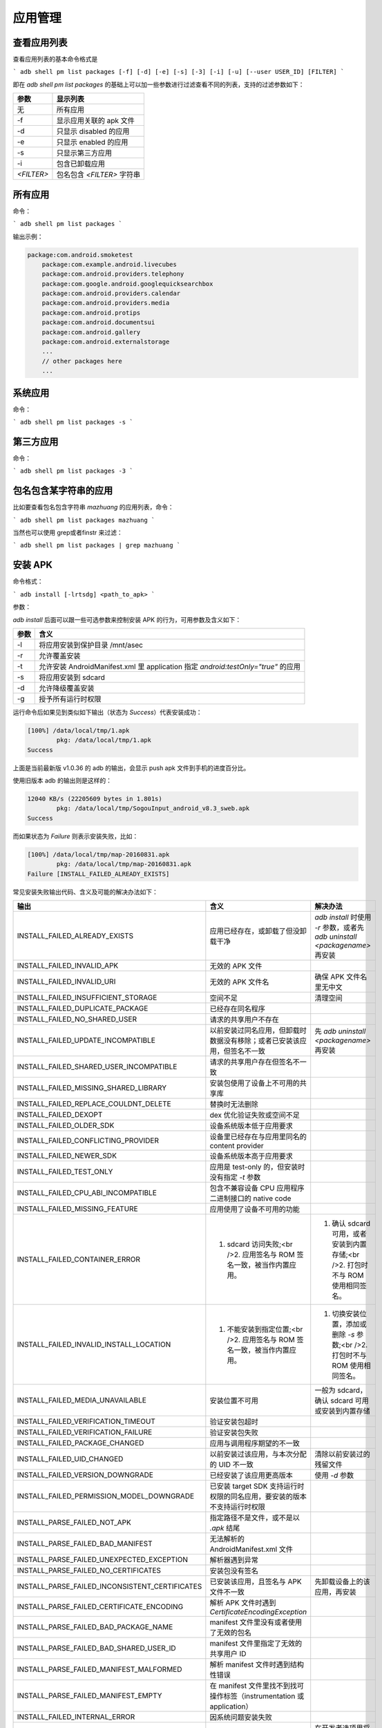应用管理
=============================== 


查看应用列表
------------

查看应用列表的基本命令格式是

```
adb shell pm list packages [-f] [-d] [-e] [-s] [-3] [-i] [-u] [--user USER_ID] [FILTER]
```

即在 `adb shell pm list packages` 的基础上可以加一些参数进行过滤查看不同的列表，支持的过滤参数如下：

======================== ======================================================
参数                        显示列表 
======================== ======================================================
 无               			所有应用                   
 -f          				显示应用关联的 apk 文件   
 -d        					只显示 disabled 的应用    
 -e         				只显示 enabled 的应用     
 -s        					只显示第三方应用        
 -i          				包含已卸载应用           
 `<FILTER>`					包名包含 `<FILTER>` 字符串
======================== ======================================================



所有应用
------------
命令：

```
adb shell pm list packages
```

输出示例：

.. code-block:: bash

    package:com.android.smoketest
	package:com.example.android.livecubes
	package:com.android.providers.telephony
	package:com.google.android.googlequicksearchbox
	package:com.android.providers.calendar
	package:com.android.providers.media
	package:com.android.protips
	package:com.android.documentsui
	package:com.android.gallery
	package:com.android.externalstorage
	...
	// other packages here
	...


系统应用
------------
命令：

```
adb shell pm list packages -s
```

第三方应用
------------

命令：

```
adb shell pm list packages -3
```

包名包含某字符串的应用
------------

比如要查看包名包含字符串 `mazhuang` 的应用列表，命令：

```
adb shell pm list packages mazhuang
```

当然也可以使用 grep或者finstr 来过滤：

```
adb shell pm list packages | grep mazhuang
```

安装 APK
------------
命令格式：

```
adb install [-lrtsdg] <path_to_apk>
```

参数：

`adb install` 后面可以跟一些可选参数来控制安装 APK 的行为，可用参数及含义如下：


====================== ==========================================================================================
参数                        含义 
====================== ==========================================================================================
 -l   						将应用安装到保护目录 /mnt/asec                                                    
 -r   						允许覆盖安装                                                                     
 -t   						允许安装 AndroidManifest.xml 里 application 指定 `android:testOnly="true"` 的应用
 -s   						将应用安装到 sdcard                                                               
 -d   						允许降级覆盖安装                                                                  
 -g   						授予所有运行时权限                                                                

====================== ==========================================================================================


运行命令后如果见到类似如下输出（状态为 `Success`）代表安装成功：

.. code-block:: bash

	[100%] /data/local/tmp/1.apk
		pkg: /data/local/tmp/1.apk
	Success


上面是当前最新版 v1.0.36 的 adb 的输出，会显示 push apk 文件到手机的进度百分比。

使用旧版本 adb 的输出则是这样的：

.. code-block:: bash

	12040 KB/s (22205609 bytes in 1.801s)
        	pkg: /data/local/tmp/SogouInput_android_v8.3_sweb.apk
	Success


而如果状态为 `Failure` 则表示安装失败，比如：

.. code-block:: bash

	[100%] /data/local/tmp/map-20160831.apk
        	pkg: /data/local/tmp/map-20160831.apk
	Failure [INSTALL_FAILED_ALREADY_EXISTS]


常见安装失败输出代码、含义及可能的解决办法如下：


====================================================================== =========================================================================== ============================================================================================= 
输出                                                                    含义                                                                         解决办法
====================================================================== =========================================================================== =============================================================================================  
INSTALL\_FAILED\_ALREADY\_EXISTS                                       应用已经存在，或卸载了但没卸载干净                                           `adb install` 时使用 `-r` 参数，或者先 `adb uninstall <packagename>` 再安装   
INSTALL\_FAILED\_INVALID\_APK                                          无效的 APK 文件                                                                                                                                            
INSTALL\_FAILED\_INVALID\_URI                                          无效的 APK 文件名                                                            确保 APK 文件名里无中文                                                      
INSTALL\_FAILED\_INSUFFICIENT\_STORAGE                                 空间不足                                                                     清理空间                                                                     
INSTALL\_FAILED\_DUPLICATE\_PACKAGE                                    已经存在同名程序                                                                                                                                          
INSTALL\_FAILED\_NO\_SHARED\_USER                                      请求的共享用户不存在                                                                                                                                       
INSTALL\_FAILED\_UPDATE\_INCOMPATIBLE                                  以前安装过同名应用，但卸载时数据没有移除；或者已安装该应用，但签名不一致     先 `adb uninstall <packagename>` 再安装                                      
INSTALL\_FAILED\_SHARED\_USER\_INCOMPATIBLE                            请求的共享用户存在但签名不一致                                                                                                                              
INSTALL\_FAILED\_MISSING\_SHARED\_LIBRARY                              安装包使用了设备上不可用的共享库                                                                                                                            
INSTALL\_FAILED\_REPLACE\_COULDNT\_DELETE                              替换时无法删除                                                                                                                                              
INSTALL\_FAILED\_DEXOPT                                                dex 优化验证失败或空间不足                                                                                                                                  
INSTALL\_FAILED\_OLDER\_SDK                                            设备系统版本低于应用要求                                                                                                                                    
INSTALL\_FAILED\_CONFLICTING\_PROVIDER                                 设备里已经存在与应用里同名的 content provider                                                                                                               
INSTALL\_FAILED\_NEWER\_SDK                                            设备系统版本高于应用要求                                                                                                                                    
INSTALL\_FAILED\_TEST\_ONLY                                            应用是 test-only 的，但安装时没有指定 `-t` 参数                                                                                                             
INSTALL\_FAILED\_CPU\_ABI\_INCOMPATIBLE                                包含不兼容设备 CPU 应用程序二进制接口的 native code                                                                                                         
INSTALL\_FAILED\_MISSING\_FEATURE                                      应用使用了设备不可用的功能                                                                                                                                 
INSTALL\_FAILED\_CONTAINER\_ERROR                                      1. sdcard 访问失败;<br />2. 应用签名与 ROM 签名一致，被当作内置应用。        1. 确认 sdcard 可用，或者安装到内置存储;<br />2. 打包时不与 ROM 使用相同签名。    
INSTALL\_FAILED\_INVALID\_INSTALL\_LOCATION                            1. 不能安装到指定位置;<br />2. 应用签名与 ROM 签名一致，被当作内置应用。     1. 切换安装位置，添加或删除 `-s` 参数;<br />2. 打包时不与 ROM 使用相同签名。      
INSTALL\_FAILED\_MEDIA\_UNAVAILABLE                                    安装位置不可用                                                               一般为 sdcard，确认 sdcard 可用或安装到内置存储                                   
INSTALL\_FAILED\_VERIFICATION\_TIMEOUT                                 验证安装包超时                                                                                                                                                  
INSTALL\_FAILED\_VERIFICATION\_FAILURE                                 验证安装包失败                                                                                                                                                  
INSTALL\_FAILED\_PACKAGE\_CHANGED                                      应用与调用程序期望的不一致                                                                                                                                      
INSTALL\_FAILED\_UID\_CHANGED                                          以前安装过该应用，与本次分配的 UID 不一致                                    清除以前安装过的残留文件                                                          
INSTALL\_FAILED\_VERSION\_DOWNGRADE                                    已经安装了该应用更高版本                                                     使用 `-d` 参数                                                                    
INSTALL\_FAILED\_PERMISSION\_MODEL\_DOWNGRADE                          已安装 target SDK 支持运行时权限的同名应用，要安装的版本不支持运行时权限                                                                                        
INSTALL\_PARSE\_FAILED\_NOT\_APK                                       指定路径不是文件，或不是以 `.apk` 结尾                                                                                                                          
INSTALL\_PARSE\_FAILED\_BAD\_MANIFEST                                  无法解析的 AndroidManifest.xml 文件                                                                                                                             
INSTALL\_PARSE\_FAILED\_UNEXPECTED\_EXCEPTION                          解析器遇到异常                                                                                                                                                  
INSTALL\_PARSE\_FAILED\_NO\_CERTIFICATES                               安装包没有签名                                                                                                                                                  
INSTALL\_PARSE\_FAILED\_INCONSISTENT\_CERTIFICATES                     已安装该应用，且签名与 APK 文件不一致                                        先卸载设备上的该应用，再安装                                                      
INSTALL\_PARSE\_FAILED\_CERTIFICATE\_ENCODING                          解析 APK 文件时遇到 `CertificateEncodingException`                                                                                                              
INSTALL\_PARSE\_FAILED\_BAD\_PACKAGE\_NAME                             manifest 文件里没有或者使用了无效的包名                                                                                                                         
INSTALL\_PARSE\_FAILED\_BAD\_SHARED\_USER\_ID                          manifest 文件里指定了无效的共享用户 ID                                                                                                                          
INSTALL\_PARSE\_FAILED\_MANIFEST\_MALFORMED                            解析 manifest 文件时遇到结构性错误                                                                                                                              
INSTALL\_PARSE\_FAILED\_MANIFEST\_EMPTY                                在 manifest 文件里找不到找可操作标签（instrumentation 或 application）                                                                                          
INSTALL\_FAILED\_INTERNAL\_ERROR                                       因系统问题安装失败                                                                                                                                              
INSTALL\_FAILED\_USER\_RESTRICTED                                      用户被限制安装应用                                                           在开发者选项里将「USB安装」打开，如果已经打开了，那先关闭再打开。                               
INSTALL\_FAILED\_DUPLICATE\_PERMISSION                                 应用尝试定义一个已经存在的权限名称                                                                                                                              
INSTALL\_FAILED\_NO\_MATCHING\_ABIS                                    应用包含设备的应用程序二进制接口不支持的 native code                                                                                                            
INSTALL\_CANCELED\_BY\_USER                                            应用安装需要在设备上确认，但未操作设备或点了取消                             在设备上同意安装                                                                  
INSTALL\_FAILED\_ACWF\_INCOMPATIBLE                                    应用程序与设备不兼容                                                                                                                                            
INSTALL_FAILED_TEST_ONLY                                               APK 文件是使用 Android Studio 直接 RUN 编译出来的文件                        通过 Gradle 的 assembleDebug 或 assembleRelease 重新编译，或者 Generate Signed APK
does not contain AndroidManifest.xml                                   无效的 APK 文件                                                                                                                                                 
is not a valid zip file                                                无效的 APK 文件                                                                                                                                                 
Offline                                                                设备未连接成功                                                               先将设备与 adb 连接成功                                                           
unauthorized                                                           设备未授权允许调试                                                                                                                                              
error: device not found                                                没有连接成功的设备                                                           先将设备与 adb 连接成功                                                           
protocol failure                                                       设备已断开连接                                                               先将设备与 adb 连接成功                                                           
Unknown option: -s                                                     Android 2.2 以下不支持安装到 sdcard                                          不使用 `-s` 参数                                                                  
No space left on device                                                空间不足                                                                     清理空间                                                                          
Permission denied ... sdcard ...                                       sdcard 不可用                                                                                                                                                   
signatures do not match the previously installed version; ignoring!    已安装该应用且签名不一致                                                     先卸载设备上的该应用，再安装                                                                                                            
      
====================================================================== =========================================================================== ============================================================================================= 
 





参考：[PackageManager.java](https://github.com/android/platform_frameworks_base/blob/master/core%2Fjava%2Fandroid%2Fcontent%2Fpm%2FPackageManager.java)

*`adb install` 内部原理简介*

`adb install` 实际是分三步完成：

1. push apk 文件到 /data/local/tmp。

2. 调用 pm install 安装。

3. 删除 /data/local/tmp 下的对应 apk 文件。

所以，必要的时候也可以根据这个步骤，手动分步执行安装过程。

卸载应用
------------

命令：

```
adb uninstall [-k] <packagename>
```

`<packagename>` 表示应用的包名，`-k` 参数可选，表示卸载应用但保留数据和缓存目录。

命令示例：

```
adb uninstall com.qihoo360.mobilesafe
```

表示卸载 360 手机卫士。

清除应用数据与缓存
-----------------

命令：

```
adb shell pm clear <packagename>
```

`<packagename>` 表示应用名包，这条命令的效果相当于在设置里的应用信息界面点击了「清除缓存」和「清除数据」。

命令示例：

```
adb shell pm clear com.qihoo360.mobilesafe
```

表示清除 360 手机卫士的数据和缓存。

查看前台 Activity
------------------------

命令：

```
adb shell dumpsys activity activities | grep mResumedActivity
```

输出示例：

```
mResumedActivity: ActivityRecord{8079d7e u0 com.cyanogenmod.trebuchet/com.android.launcher3.Launcher t42}
```

其中的 `com.cyanogenmod.trebuchet/com.android.launcher3.Launcher` 就是当前处于前台的 Activity。

*在 Windows 下以上命令可能不可用，可以尝试 `adb shell dumpsys activity activities | findstr mResumedActivity` 或 `adb shell "dumpsys activity activities | grep mResumedActivity"`。*

查看正在运行的 Services
------------------------
命令：

```
adb shell dumpsys activity services [<packagename>]
```

`<packagename>` 参数不是必须的，指定 `<packagename>` 表示查看与某个包名相关的 Services，不指定表示查看所有 Services。

`<packagename>` 不一定要给出完整的包名，比如运行 `adb shell dumpsys activity services org.mazhuang`，那么包名 `org.mazhuang.demo1`、`org.mazhuang.demo2` 和 `org.mazhuang123` 等相关的 Services 都会列出来。

查看应用详细信息
------------------------

命令：

```
adb shell dumpsys package <packagename>
```

输出中包含很多信息，包括 Activity Resolver Table、Registered ContentProviders、包名、userId、安装后的文件资源代码等路径、版本信息、权限信息和授予状态、签名版本信息等。

`<packagename>` 表示应用包名。

输出示例：

.. code-block:: bash

	    Activity Resolver Table:
          Non-Data Actions:
              android.intent.action.MAIN:
                5b4cba8 org.mazhuang.guanggoo/.SplashActivity filter 5ec9dcc
                  Action: "android.intent.action.MAIN"
                  Category: "android.intent.category.LAUNCHER"
                  AutoVerify=false
        
        Registered ContentProviders:
          org.mazhuang.guanggoo/com.tencent.bugly.beta.utils.BuglyFileProvider:
            Provider{7a3c394 org.mazhuang.guanggoo/com.tencent.bugly.beta.utils.BuglyFileProvider}
        
        ContentProvider Authorities:
          [org.mazhuang.guanggoo.fileProvider]:
            Provider{7a3c394 org.mazhuang.guanggoo/com.tencent.bugly.beta.utils.BuglyFileProvider}
              applicationInfo=ApplicationInfo{7754242 org.mazhuang.guanggoo}
        
        Key Set Manager:
          [org.mazhuang.guanggoo]
              Signing KeySets: 501
        
        Packages:
          Package [org.mazhuang.guanggoo] (c1d7f):
            userId=10394
            pkg=Package{55f714c org.mazhuang.guanggoo}
            codePath=/data/app/org.mazhuang.guanggoo-2
            resourcePath=/data/app/org.mazhuang.guanggoo-2
            legacyNativeLibraryDir=/data/app/org.mazhuang.guanggoo-2/lib
            primaryCpuAbi=null
            secondaryCpuAbi=null
            versionCode=74 minSdk=15 targetSdk=25
            versionName=1.1.74
            splits=[base]
            apkSigningVersion=2
            applicationInfo=ApplicationInfo{7754242 org.mazhuang.guanggoo}
            flags=[ HAS_CODE ALLOW_CLEAR_USER_DATA ALLOW_BACKUP ]
            privateFlags=[ RESIZEABLE_ACTIVITIES ]
            dataDir=/data/user/0/org.mazhuang.guanggoo
            supportsScreens=[small, medium, large, xlarge, resizeable, anyDensity]
            timeStamp=2017-10-22 23:50:53
            firstInstallTime=2017-10-22 23:50:25
            lastUpdateTime=2017-10-22 23:50:55
            installerPackageName=com.miui.packageinstaller
            signatures=PackageSignatures{af09595 [53c7caa2]}
            installPermissionsFixed=true installStatus=1
            pkgFlags=[ HAS_CODE ALLOW_CLEAR_USER_DATA ALLOW_BACKUP ]
            requested permissions:
              android.permission.READ_PHONE_STATE
              android.permission.INTERNET
              android.permission.ACCESS_NETWORK_STATE
              android.permission.ACCESS_WIFI_STATE
              android.permission.READ_LOGS
              android.permission.WRITE_EXTERNAL_STORAGE
              android.permission.READ_EXTERNAL_STORAGE
            install permissions:
              android.permission.INTERNET: granted=true
              android.permission.ACCESS_NETWORK_STATE: granted=true
              android.permission.ACCESS_WIFI_STATE: granted=true
            User 0: ceDataInode=1155675 installed=true hidden=false suspended=false stopped=true notLaunched=false enabled=0
              gids=[3003]
              runtime permissions:
                android.permission.READ_EXTERNAL_STORAGE: granted=true
                android.permission.READ_PHONE_STATE: granted=true
                android.permission.WRITE_EXTERNAL_STORAGE: granted=true
            User 999: ceDataInode=0 installed=false hidden=false suspended=false stopped=true notLaunched=true enabled=0
              gids=[3003]
              runtime permissions:
        
        
        Dexopt state:
          [org.mazhuang.guanggoo]
            Instruction Set: arm64
              path: /data/app/org.mazhuang.guanggoo-2/base.apk
              status: /data/app/org.mazhuang.guanggoo-2/oat/arm64/base.odex [compilation_filter=speed-profile, status=kOatUpToDa
              te]  



查看应用安装路径
------------------------

命令:

```
adb shell pm path <PACKAGE>
```

输出应用安装路径

输出示例:

.. code-block:: bash
	
	adb shell pm path ecarx.weather
	package:/data/app/ecarx.weather-1.apk


